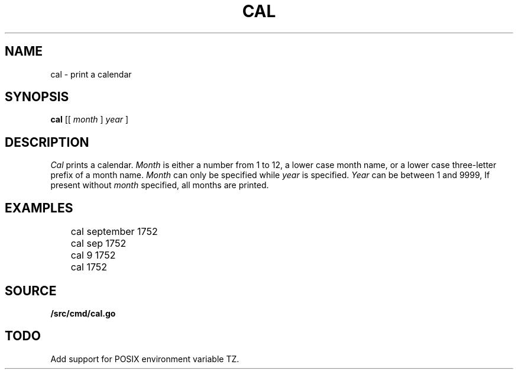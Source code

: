 .TH CAL 1
.SH NAME
cal \- print a calendar
.SH SYNOPSIS
.B cal
[[
.I month
]
.I year
]
.SH DESCRIPTION
.I Cal
prints a calendar.
.I Month
is either a number from 1 to 12,
a lower case month name,
or a lower case three-letter prefix of a month name.
.I Month
can only be specified while
.I year
is specified.
.I Year
can be between 1 and 9999, If present without
.I month
specified, all months are printed.
.SH EXAMPLES
.EX
	cal september 1752
	cal sep 1752
	cal 9 1752
	cal 1752
.EE
.SH SOURCE
.B \*9/src/cmd/cal.go
.SH TODO
Add support for POSIX environment variable TZ.
